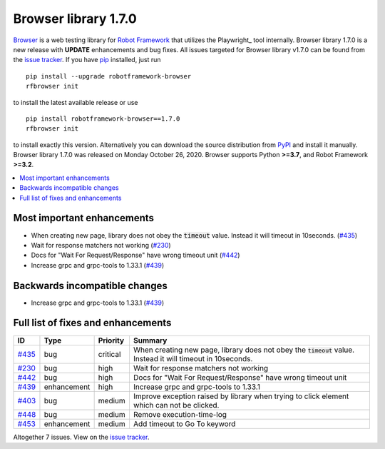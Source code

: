 =====================
Browser library 1.7.0
=====================


.. default-role:: code


Browser_ is a web testing library for `Robot Framework`_ that utilizes
the Playwright_ tool internally. Browser library 1.7.0 is a new release with
**UPDATE** enhancements and bug fixes.
All issues targeted for Browser library v1.7.0 can be found
from the `issue tracker`_.
If you have pip_ installed, just run
::
   pip install --upgrade robotframework-browser
   rfbrowser init
to install the latest available release or use
::
   pip install robotframework-browser==1.7.0
   rfbrowser init
to install exactly this version. Alternatively you can download the source
distribution from PyPI_ and install it manually.
Browser library 1.7.0 was released on Monday October 26, 2020. Browser supports
Python **>=3.7**, and Robot Framework **>=3.2**.

.. _Robot Framework: http://robotframework.org
.. _Browser: https://github.com/MarketSquare/robotframework-browser
.. _Selenium: https://github.com/microsoft/playwright
.. _pip: http://pip-installer.org
.. _PyPI: https://pypi.python.org/pypi/robotframework-browser
.. _issue tracker: https://github.com/MarketSquare/robotframework-browser/milestones%3Av1.7.0


.. contents::
   :depth: 2
   :local:

Most important enhancements
===========================

- When creating new page, library does not obey the `timeout` value. Instead it will timeout in 10seconds.  (`#435`_)
- Wait for response matchers not working (`#230`_)
- Docs for "Wait For Request/Response" have wrong timeout unit (`#442`_)
- Increase grpc and grpc-tools to 1.33.1 (`#439`_)

Backwards incompatible changes
==============================

- Increase grpc and grpc-tools to 1.33.1 (`#439`_)

Full list of fixes and enhancements
===================================

.. list-table::
    :header-rows: 1

    * - ID
      - Type
      - Priority
      - Summary
    * - `#435`_
      - bug
      - critical
      - When creating new page, library does not obey the `timeout` value. Instead it will timeout in 10seconds. 
    * - `#230`_
      - bug
      - high
      - Wait for response matchers not working
    * - `#442`_
      - bug
      - high
      - Docs for "Wait For Request/Response" have wrong timeout unit
    * - `#439`_
      - enhancement
      - high
      - Increase grpc and grpc-tools to 1.33.1
    * - `#403`_
      - bug
      - medium
      - Improve exception raised by library when trying to click element which can not be clicked.
    * - `#448`_
      - bug
      - medium
      - Remove execution-time-log
    * - `#453`_
      - enhancement
      - medium
      - Add timeout to Go To keyword

Altogether 7 issues. View on the `issue tracker <https://github.com/MarketSquare/robotframework-browser/issues?q=milestone%3Av1.7.0>`__.

.. _#435: https://github.com/MarketSquare/robotframework-browser/issues/435
.. _#230: https://github.com/MarketSquare/robotframework-browser/issues/230
.. _#442: https://github.com/MarketSquare/robotframework-browser/issues/442
.. _#439: https://github.com/MarketSquare/robotframework-browser/issues/439
.. _#403: https://github.com/MarketSquare/robotframework-browser/issues/403
.. _#448: https://github.com/MarketSquare/robotframework-browser/issues/448
.. _#453: https://github.com/MarketSquare/robotframework-browser/issues/453
